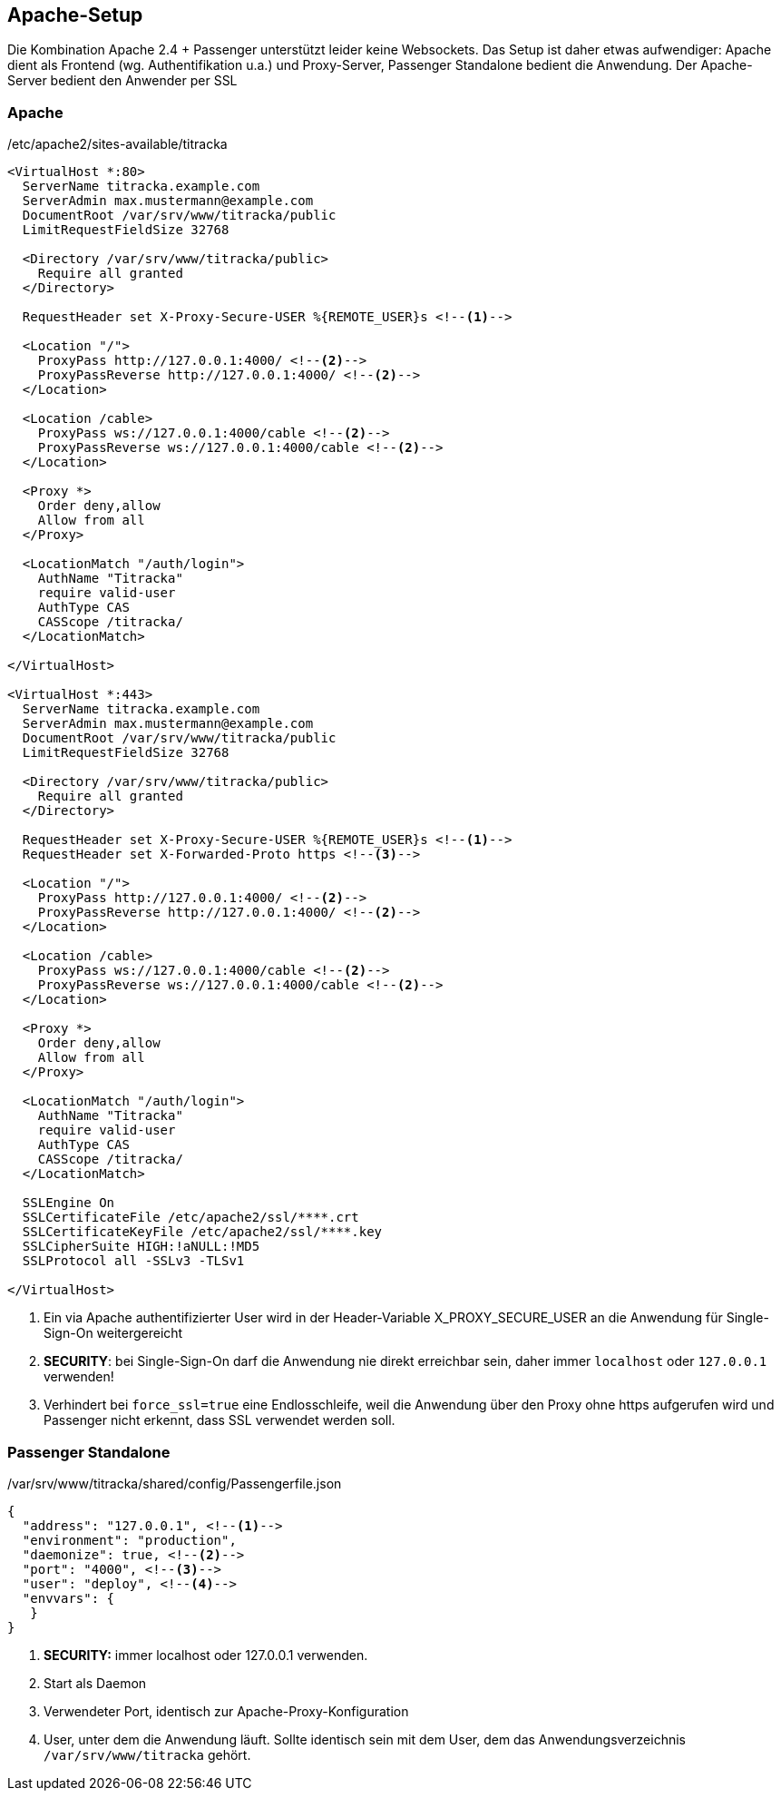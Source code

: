 ## Apache-Setup

Die Kombination Apache 2.4 + Passenger unterstützt leider keine Websockets.
Das Setup ist daher etwas aufwendiger: Apache dient als Frontend (wg.
Authentifikation u.a.) und Proxy-Server, Passenger Standalone bedient die
Anwendung. Der Apache-Server bedient den Anwender per SSL

### Apache ###

[[apache-conf]]
./etc/apache2/sites-available/titracka
----
<VirtualHost *:80>
  ServerName titracka.example.com
  ServerAdmin max.mustermann@example.com
  DocumentRoot /var/srv/www/titracka/public
  LimitRequestFieldSize 32768

  <Directory /var/srv/www/titracka/public>
    Require all granted
  </Directory>

  RequestHeader set X-Proxy-Secure-USER %{REMOTE_USER}s <!--1-->

  <Location "/">
    ProxyPass http://127.0.0.1:4000/ <!--2-->
    ProxyPassReverse http://127.0.0.1:4000/ <!--2-->
  </Location>

  <Location /cable>
    ProxyPass ws://127.0.0.1:4000/cable <!--2-->
    ProxyPassReverse ws://127.0.0.1:4000/cable <!--2-->
  </Location>

  <Proxy *>
    Order deny,allow
    Allow from all
  </Proxy>

  <LocationMatch "/auth/login">
    AuthName "Titracka"
    require valid-user
    AuthType CAS
    CASScope /titracka/
  </LocationMatch>

</VirtualHost>

<VirtualHost *:443>
  ServerName titracka.example.com
  ServerAdmin max.mustermann@example.com
  DocumentRoot /var/srv/www/titracka/public
  LimitRequestFieldSize 32768

  <Directory /var/srv/www/titracka/public>
    Require all granted
  </Directory>

  RequestHeader set X-Proxy-Secure-USER %{REMOTE_USER}s <!--1-->
  RequestHeader set X-Forwarded-Proto https <!--3-->

  <Location "/">
    ProxyPass http://127.0.0.1:4000/ <!--2-->
    ProxyPassReverse http://127.0.0.1:4000/ <!--2-->
  </Location>

  <Location /cable>
    ProxyPass ws://127.0.0.1:4000/cable <!--2-->
    ProxyPassReverse ws://127.0.0.1:4000/cable <!--2-->
  </Location>

  <Proxy *>
    Order deny,allow
    Allow from all
  </Proxy>

  <LocationMatch "/auth/login">
    AuthName "Titracka"
    require valid-user
    AuthType CAS
    CASScope /titracka/
  </LocationMatch>

  SSLEngine On
  SSLCertificateFile /etc/apache2/ssl/****.crt
  SSLCertificateKeyFile /etc/apache2/ssl/****.key
  SSLCipherSuite HIGH:!aNULL:!MD5
  SSLProtocol all -SSLv3 -TLSv1

</VirtualHost>
----
<1> Ein via Apache authentifizierter User wird in der Header-Variable X_PROXY_SECURE_USER an die Anwendung für Single-Sign-On weitergereicht
<2> **SECURITY**: bei Single-Sign-On darf die Anwendung nie direkt erreichbar sein, daher immer `localhost` oder `127.0.0.1` verwenden!
<3> Verhindert bei `force_ssl=true` eine Endlosschleife, weil die Anwendung über den Proxy ohne https aufgerufen wird und Passenger nicht erkennt, dass SSL verwendet werden soll.

### Passenger Standalone ###

[[passenger]]
./var/srv/www/titracka/shared/config/Passengerfile.json
----
{
  "address": "127.0.0.1", <!--1-->
  "environment": "production",
  "daemonize": true, <!--2-->
  "port": "4000", <!--3-->
  "user": "deploy", <!--4-->
  "envvars": {
   }
}
----
<1> **SECURITY:** immer localhost oder 127.0.0.1 verwenden.
<2> Start als Daemon
<3> Verwendeter Port, identisch zur Apache-Proxy-Konfiguration
<4> User, unter dem die Anwendung läuft. Sollte identisch sein mit dem
User, dem das Anwendungsverzeichnis `/var/srv/www/titracka` gehört.
